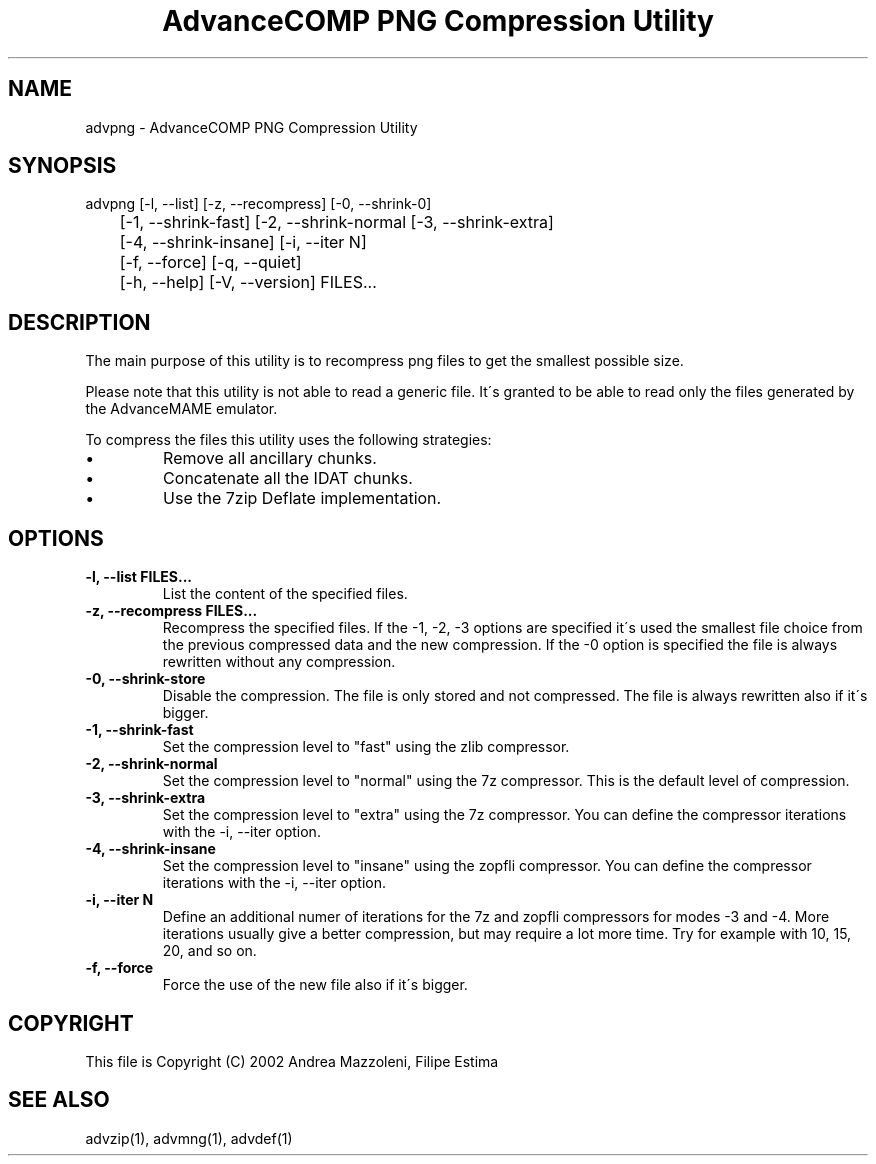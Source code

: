.TH "AdvanceCOMP PNG Compression Utility" 1
.SH NAME
advpng \- AdvanceCOMP PNG Compression Utility
.SH SYNOPSIS 
advpng [\-l, \-\-list] [\-z, \-\-recompress] [\-0, \-\-shrink\-0]
.PD 0
.PP
.PD
	[\-1, \-\-shrink\-fast] [\-2, \-\-shrink\-normal [\-3, \-\-shrink\-extra]
.PD 0
.PP
.PD
	[\-4, \-\-shrink\-insane] [\-i, \-\-iter N]
.PD 0
.PP
.PD
	[\-f, \-\-force] [\-q, \-\-quiet]
.PD 0
.PP
.PD
	[\-h, \-\-help] [\-V, \-\-version] FILES...
.PD 0
.PP
.PD
.SH DESCRIPTION 
The main purpose of this utility is to recompress png
files to get the smallest possible size.
.PP
Please note that this utility is not able to read
a generic file. It\'s granted to be able to read only
the files generated by the AdvanceMAME emulator.
.PP
To compress the files this utility uses the following
strategies:
.PD 0
.IP \(bu
Remove all ancillary chunks.
.IP \(bu
Concatenate all the IDAT chunks.
.IP \(bu
Use the 7zip Deflate implementation.
.PD
.SH OPTIONS 
.TP
.B \-l, \-\-list FILES...
List the content of the specified files.
.TP
.B \-z, \-\-recompress FILES...
Recompress the specified files. If the \-1, \-2, \-3
options are specified it\'s used the smallest file
choice from the previous compressed data and the
new compression. If the \-0 option is specified the
file is always rewritten without any compression.
.TP
.B \-0, \-\-shrink\-store
Disable the compression. The file is
only stored and not compressed. The file is always
rewritten also if it\'s bigger.
.TP
.B \-1, \-\-shrink\-fast
Set the compression level to \[dq]fast\[dq] using the zlib
compressor.
.TP
.B \-2, \-\-shrink\-normal
Set the compression level to \[dq]normal\[dq] using the 7z
compressor.
This is the default level of compression.
.TP
.B \-3, \-\-shrink\-extra
Set the compression level to \[dq]extra\[dq] using the 7z
compressor.
You can define the compressor iterations with
the \-i, \-\-iter option.
.TP
.B \-4, \-\-shrink\-insane
Set the compression level to \[dq]insane\[dq] using the zopfli
compressor.
You can define the compressor iterations with
the \-i, \-\-iter option.
.TP
.B \-i, \-\-iter N
Define an additional numer of iterations for the 7z and zopfli
compressors for modes \-3 and \-4.
More iterations usually give a better compression, but may
require a lot more time.
Try for example with 10, 15, 20, and so on.
.TP
.B \-f, \-\-force
Force the use of the new file also if it\'s bigger.
.SH COPYRIGHT 
This file is Copyright (C) 2002 Andrea Mazzoleni, Filipe Estima
.SH SEE ALSO 
advzip(1), advmng(1), advdef(1)
